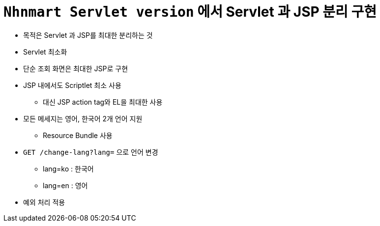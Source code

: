 = `Nhnmart Servlet version` 에서 Servlet 과 JSP 분리 구현

* 목적은 Servlet 과 JSP를 최대한 분리하는 것
* Servlet 최소화
* 단순 조회 화면은 최대한 JSP로 구현
* JSP 내에서도 Scriptlet 최소 사용
** 대신 JSP action tag와 EL을 최대한 사용
* 모든 메세지는 영어, 한국어 2개 언어 지원
** Resource Bundle 사용
* `GET /change-lang?lang=` 으로 언어 변경
** lang=ko : 한국어
** lang=en : 영어
* 예외 처리 적용
